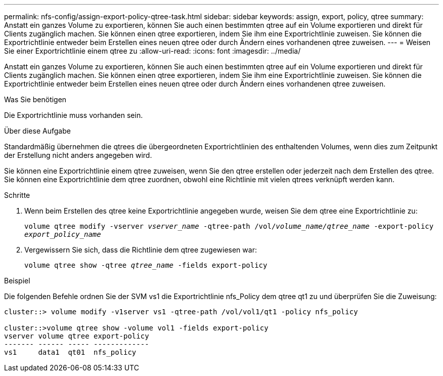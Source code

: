 ---
permalink: nfs-config/assign-export-policy-qtree-task.html 
sidebar: sidebar 
keywords: assign, export, policy, qtree 
summary: Anstatt ein ganzes Volume zu exportieren, können Sie auch einen bestimmten qtree auf ein Volume exportieren und direkt für Clients zugänglich machen. Sie können einen qtree exportieren, indem Sie ihm eine Exportrichtlinie zuweisen. Sie können die Exportrichtlinie entweder beim Erstellen eines neuen qtree oder durch Ändern eines vorhandenen qtree zuweisen. 
---
= Weisen Sie einer Exportrichtlinie einem qtree zu
:allow-uri-read: 
:icons: font
:imagesdir: ../media/


[role="lead"]
Anstatt ein ganzes Volume zu exportieren, können Sie auch einen bestimmten qtree auf ein Volume exportieren und direkt für Clients zugänglich machen. Sie können einen qtree exportieren, indem Sie ihm eine Exportrichtlinie zuweisen. Sie können die Exportrichtlinie entweder beim Erstellen eines neuen qtree oder durch Ändern eines vorhandenen qtree zuweisen.

.Was Sie benötigen
Die Exportrichtlinie muss vorhanden sein.

.Über diese Aufgabe
Standardmäßig übernehmen die qtrees die übergeordneten Exportrichtlinien des enthaltenden Volumes, wenn dies zum Zeitpunkt der Erstellung nicht anders angegeben wird.

Sie können eine Exportrichtlinie einem qtree zuweisen, wenn Sie den qtree erstellen oder jederzeit nach dem Erstellen des qtree. Sie können eine Exportrichtlinie dem qtree zuordnen, obwohl eine Richtlinie mit vielen qtrees verknüpft werden kann.

.Schritte
. Wenn beim Erstellen des qtree keine Exportrichtlinie angegeben wurde, weisen Sie dem qtree eine Exportrichtlinie zu:
+
`volume qtree modify -vserver _vserver_name_ -qtree-path /vol/_volume_name/qtree_name_ -export-policy _export_policy_name_`

. Vergewissern Sie sich, dass die Richtlinie dem qtree zugewiesen war:
+
`volume qtree show -qtree _qtree_name_ -fields export-policy`



.Beispiel
Die folgenden Befehle ordnen Sie der SVM vs1 die Exportrichtlinie nfs_Policy dem qtree qt1 zu und überprüfen Sie die Zuweisung:

[listing]
----
cluster::> volume modify -v1server vs1 -qtree-path /vol/vol1/qt1 -policy nfs_policy

cluster::>volume qtree show -volume vol1 -fields export-policy
vserver volume qtree export-policy
------- ------ ----- -------------
vs1     data1  qt01  nfs_policy
----
